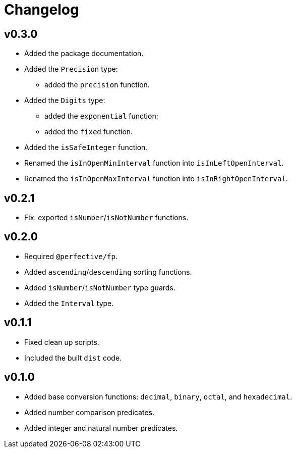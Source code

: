 = Changelog

== v0.3.0

* Added the package documentation.
* Added the `Precision` type:
** added the `precision` function.
* Added the `Digits` type:
** added the `exponential` function;
** added the `fixed` function.
* Added the `isSafeInteger` function.
* Renamed the `isInOpenMinInterval` function into `isInLeftOpenInterval`.
* Renamed the `isInOpenMaxInterval` function into `isInRightOpenInterval`.

== v0.2.1

* Fix: exported `isNumber`/`isNotNumber` functions.

== v0.2.0

* Required `@perfective/fp`.
* Added `ascending`/`descending` sorting functions.
* Added `isNumber`/`isNotNumber` type guards.
* Added the `Interval` type.

== v0.1.1

* Fixed clean up scripts.
* Included the built `dist` code.

== v0.1.0

* Added base conversion functions: `decimal`, `binary`, `octal`, and `hexadecimal`.
* Added number comparison predicates.
* Added integer and natural number predicates.
